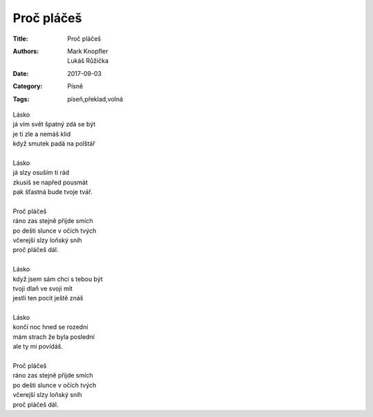 Proč pláčeš
===========

:Title: Proč pláčeš
:Authors: Mark Knopfler, Lukáš Růžička
:Date: 2017-09-03
:Category: Písně
:Tags: píseň,překlad,volná

| Lásko
| já vím svět špatný zdá se být
| je ti zle a nemáš klid
| když smutek padá na polštář
|  
| Lásko
| já slzy osuším ti rád
| zkusíš se napřed pousmát
| pak šťastná bude tvoje tvář.
|  
| Proč pláčeš
| ráno zas stejně přijde smích
| po dešti slunce v očích tvých
| včerejší slzy loňský sníh
| proč pláčeš dál.
|  
| Lásko
| když jsem sám chci s tebou být
| tvoji dlaň ve svojí mít
| jestli ten pocit ještě znáš
|  
| Lásko
| končí noc hned se rozední
| mám strach že byla poslední
| ale ty mi povídáš.
|  
| Proč pláčeš
| ráno zas stejně přijde smích
| po dešti slunce v očích tvých
| včerejší slzy loňský sníh
| proč pláčeš dál.
